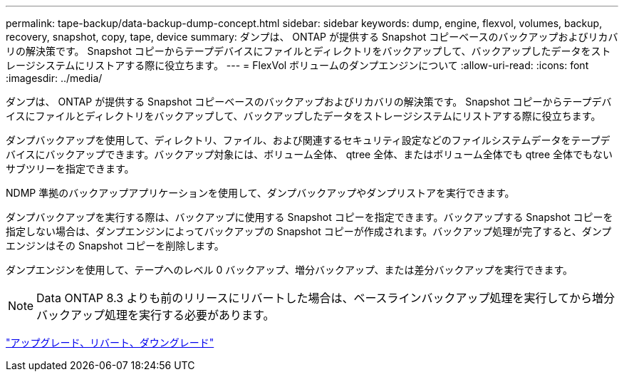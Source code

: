 ---
permalink: tape-backup/data-backup-dump-concept.html 
sidebar: sidebar 
keywords: dump, engine, flexvol, volumes, backup, recovery, snapshot, copy, tape, device 
summary: ダンプは、 ONTAP が提供する Snapshot コピーベースのバックアップおよびリカバリの解決策です。 Snapshot コピーからテープデバイスにファイルとディレクトリをバックアップして、バックアップしたデータをストレージシステムにリストアする際に役立ちます。 
---
= FlexVol ボリュームのダンプエンジンについて
:allow-uri-read: 
:icons: font
:imagesdir: ../media/


[role="lead"]
ダンプは、 ONTAP が提供する Snapshot コピーベースのバックアップおよびリカバリの解決策です。 Snapshot コピーからテープデバイスにファイルとディレクトリをバックアップして、バックアップしたデータをストレージシステムにリストアする際に役立ちます。

ダンプバックアップを使用して、ディレクトリ、ファイル、および関連するセキュリティ設定などのファイルシステムデータをテープデバイスにバックアップできます。バックアップ対象には、ボリューム全体、 qtree 全体、またはボリューム全体でも qtree 全体でもないサブツリーを指定できます。

NDMP 準拠のバックアップアプリケーションを使用して、ダンプバックアップやダンプリストアを実行できます。

ダンプバックアップを実行する際は、バックアップに使用する Snapshot コピーを指定できます。バックアップする Snapshot コピーを指定しない場合は、ダンプエンジンによってバックアップの Snapshot コピーが作成されます。バックアップ処理が完了すると、ダンプエンジンはその Snapshot コピーを削除します。

ダンプエンジンを使用して、テープへのレベル 0 バックアップ、増分バックアップ、または差分バックアップを実行できます。

[NOTE]
====
Data ONTAP 8.3 よりも前のリリースにリバートした場合は、ベースラインバックアップ処理を実行してから増分バックアップ処理を実行する必要があります。

====
https://docs.netapp.com/ontap-9/topic/com.netapp.doc.dot-cm-ug-rdg/home.html["アップグレード、リバート、ダウングレード"]
